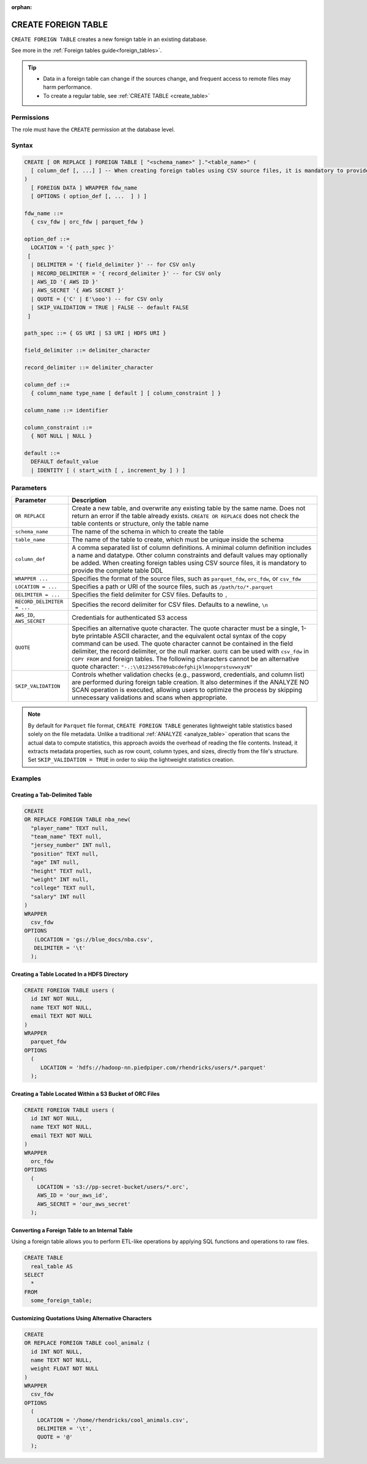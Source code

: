 :orphan:

.. _create_foreign_table:

********************
CREATE FOREIGN TABLE
********************

``CREATE FOREIGN TABLE`` creates a new foreign table in an existing database.

See more in the :ref:`Foreign tables guide<foreign_tables>`.

.. tip::

   * Data in a foreign table can change if the sources change, and frequent access to remote files may harm performance.

   * To create a regular table, see :ref:`CREATE TABLE <create_table>`

Permissions
===========

The role must have the ``CREATE`` permission at the database level.

Syntax
======

.. code-block:: postgres

	CREATE [ OR REPLACE ] FOREIGN TABLE [ "<schema_name>" ]."<table_name>" (
	  [ column_def [, ...] ] -- When creating foreign tables using CSV source files, it is mandatory to provide the complete table DDL
	)
	  [ FOREIGN DATA ] WRAPPER fdw_name
	  [ OPTIONS ( option_def [, ...  ] ) ]

	fdw_name ::= 
	  { csv_fdw | orc_fdw | parquet_fdw }
   
	option_def ::= 
	  LOCATION = '{ path_spec }'
	 [
	  | DELIMITER = '{ field_delimiter }' -- for CSV only
	  | RECORD_DELIMITER = '{ record_delimiter }' -- for CSV only
	  | AWS_ID '{ AWS ID }'
	  | AWS_SECRET '{ AWS SECRET }'
	  | QUOTE = {'C' | E'\ooo') -- for CSV only	  
	  | SKIP_VALIDATION = TRUE | FALSE -- default FALSE
	 ]
   
	path_spec ::= { GS URI | S3 URI | HDFS URI }
   
	field_delimiter ::= delimiter_character
   
	record_delimiter ::= delimiter_character
      
	column_def ::= 
	  { column_name type_name [ default ] [ column_constraint ] }

	column_name ::= identifier
   
	column_constraint ::=
	  { NOT NULL | NULL }
   
	default ::=
	  DEFAULT default_value
	  | IDENTITY [ ( start_with [ , increment_by ] ) ]

.. _cft_parameters:

Parameters
============

.. list-table:: 
   :widths: auto
   :header-rows: 1
   
   * - Parameter
     - Description
   * - ``OR REPLACE``
     - Create a new table, and overwrite any existing table by the same name. Does not return an error if the table already exists. ``CREATE OR REPLACE`` does not check the table contents or structure, only the table name
   * - ``schema_name``
     - The name of the schema in which to create the table
   * - ``table_name``
     - The name of the table to create, which must be unique inside the schema
   * - ``column_def``
     - A comma separated list of column definitions. A minimal column definition includes a name and datatype. Other column constraints and default values may optionally be added. When creating foreign tables using CSV source files, it is mandatory to provide the complete table DDL
   * - ``WRAPPER ...``
     - Specifies the format of the source files, such as ``parquet_fdw``, ``orc_fdw``, or ``csv_fdw``
   * - ``LOCATION = ...``
     - Specifies a path or URI of the source files, such as ``/path/to/*.parquet``
   * - ``DELIMITER = ...``
     - Specifies the field delimiter for CSV files. Defaults to ``,``
   * - ``RECORD_DELIMITER = ...``
     - Specifies the record delimiter for CSV files. Defaults to a newline, ``\n``
   * - ``AWS_ID``, ``AWS_SECRET``
     - Credentials for authenticated S3 access
   * - ``QUOTE``
     - Specifies an alternative quote character. The quote character must be a single, 1-byte printable ASCII character, and the equivalent octal syntax of the copy command can be used. The quote character cannot be contained in the field delimiter, the record delimiter, or the null marker. ``QUOTE`` can be used with ``csv_fdw`` in ``COPY FROM`` and foreign tables. The following characters cannot be an alternative quote character: ``"-.:\\0123456789abcdefghijklmnopqrstuvwxyzN"``
   * - ``SKIP_VALIDATION``
     - Controls whether validation checks (e.g., password, credentials, and column list) are performed during foreign table creation. It also determines if the ANALYZE NO SCAN operation is executed, allowing users to optimize the process by skipping unnecessary validations and scans when appropriate.
	 
.. note:: By default for ``Parquet`` file format, ``CREATE FOREIGN TABLE`` generates lightweight table statistics based solely on the file metadata. Unlike a traditional :ref:`ANALYZE <analyze_table>` operation that scans the actual data to compute statistics, this approach avoids the overhead of reading the file contents. Instead, it extracts metadata properties, such as row count, column types, and sizes, directly from the file's structure. Set ``SKIP_VALIDATION = TRUE`` in order to skip the lightweight statistics creation.

Examples
===========

Creating a Tab-Delimited Table
------------------------------

.. code-block:: postgres

	CREATE
	OR REPLACE FOREIGN TABLE nba_new(
	  "player_name" TEXT null,
	  "team_name" TEXT null,
	  "jersey_number" INT null,
	  "position" TEXT null,
	  "age" INT null,
	  "height" TEXT null,
	  "weight" INT null,
	  "college" TEXT null,
	  "salary" INT null
	)
	WRAPPER
	  csv_fdw
	OPTIONS
	   (LOCATION = 'gs://blue_docs/nba.csv',
	   DELIMITER = '\t'
	  );


Creating a Table Located In a HDFS Directory
--------------------------------------------

.. code-block:: postgres

	CREATE FOREIGN TABLE users (
	  id INT NOT NULL,
	  name TEXT NOT NULL,
	  email TEXT NOT NULL
	)
	WRAPPER
	  parquet_fdw
	OPTIONS
	  (
	     LOCATION = 'hdfs://hadoop-nn.piedpiper.com/rhendricks/users/*.parquet'
	  );

Creating a Table Located Within a S3 Bucket of ORC Files
--------------------------------------------------------

.. code-block:: postgres

	CREATE FOREIGN TABLE users (
	  id INT NOT NULL,
	  name TEXT NOT NULL,
	  email TEXT NOT NULL
	)
	WRAPPER
	  orc_fdw
	OPTIONS
	  (
	    LOCATION = 's3://pp-secret-bucket/users/*.orc',
	    AWS_ID = 'our_aws_id',
	    AWS_SECRET = 'our_aws_secret'
	  );


Converting a Foreign Table to an Internal Table
-----------------------------------------------

Using a foreign table allows you to perform ETL-like operations by applying SQL functions and operations to raw files.

.. code-block:: postgres

	CREATE TABLE
	  real_table AS
	SELECT
	  *
	FROM
	  some_foreign_table;
	
Customizing Quotations Using Alternative Characters
---------------------------------------------------

.. code-block::

	CREATE
	OR REPLACE FOREIGN TABLE cool_animalz (
	  id INT NOT NULL,
	  name TEXT NOT NULL,
	  weight FLOAT NOT NULL
	)
	WRAPPER
	  csv_fdw
	OPTIONS
	  (
	    LOCATION = '/home/rhendricks/cool_animals.csv',
	    DELIMITER = '\t',
	    QUOTE = '@'
	  );
	  


